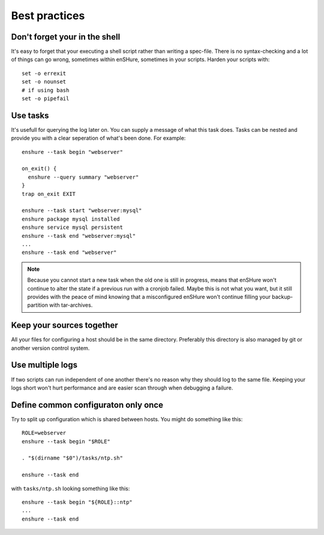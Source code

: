 Best practices
==============

Don't forget your in the shell
------------------------------

It's easy to forget that your executing a shell script rather than
writing a spec-file. There is no syntax-checking and a lot of things can
go wrong, sometimes within enSHure, sometimes in your scripts. Harden your
scripts with::

  set -o errexit
  set -o nounset
  # if using bash
  set -o pipefail

Use tasks
---------

It's usefull for querying the log later on. You can supply a message of what
this task does. Tasks can be nested and provide you with a
clear seperation of what's been done. For example::

  enshure --task begin "webserver"
  
  on_exit() {
    enshure --query summary "webserver"
  }
  trap on_exit EXIT
  
  enshure --task start "webserver:mysql"
  enshure package mysql installed
  enshure service mysql persistent
  enshure --task end "webserver:mysql"
  ...
  enshure --task end "webserver"

.. note::

  Because you cannot start a new task when the old one is still in progress,
  means that enSHure won't continue to alter the state if a previous run with
  a cronjob failed. Maybe this is not what you want, but it still provides with
  the peace of mind knowing that a misconfigured enSHure won't continue
  filling your backup-partition with tar-archives.

Keep your sources together
--------------------------

All your files for configuring a host should be in the same directory.
Preferably this directory is also managed by git or another version control
system.

Use multiple logs
-----------------

If two scripts can run independent of one another there's no reason why they
should log to the same file. Keeping your logs short won't hurt performance and
are easier scan through when debugging a failure.

Define common configuraton only once
------------------------------------

Try to split up configuration which is shared between hosts.
You might do something like this::

  ROLE=webserver
  enshure --task begin "$ROLE"
  
  . "$(dirname "$0")/tasks/ntp.sh"
  
  enshure --task end

with ``tasks/ntp.sh`` looking something like this::

  enshure --task begin "${ROLE}::ntp"
  ...
  enshure --task end
